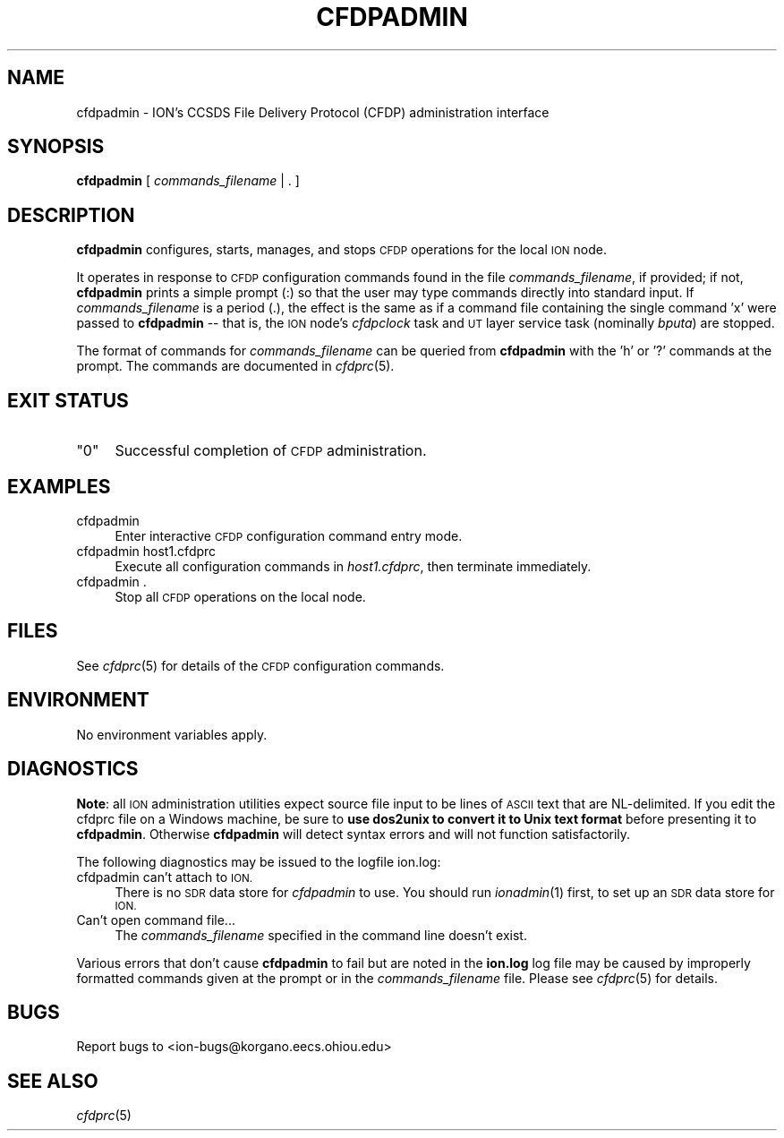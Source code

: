 .\" Automatically generated by Pod::Man 2.28 (Pod::Simple 3.29)
.\"
.\" Standard preamble:
.\" ========================================================================
.de Sp \" Vertical space (when we can't use .PP)
.if t .sp .5v
.if n .sp
..
.de Vb \" Begin verbatim text
.ft CW
.nf
.ne \\$1
..
.de Ve \" End verbatim text
.ft R
.fi
..
.\" Set up some character translations and predefined strings.  \*(-- will
.\" give an unbreakable dash, \*(PI will give pi, \*(L" will give a left
.\" double quote, and \*(R" will give a right double quote.  \*(C+ will
.\" give a nicer C++.  Capital omega is used to do unbreakable dashes and
.\" therefore won't be available.  \*(C` and \*(C' expand to `' in nroff,
.\" nothing in troff, for use with C<>.
.tr \(*W-
.ds C+ C\v'-.1v'\h'-1p'\s-2+\h'-1p'+\s0\v'.1v'\h'-1p'
.ie n \{\
.    ds -- \(*W-
.    ds PI pi
.    if (\n(.H=4u)&(1m=24u) .ds -- \(*W\h'-12u'\(*W\h'-12u'-\" diablo 10 pitch
.    if (\n(.H=4u)&(1m=20u) .ds -- \(*W\h'-12u'\(*W\h'-8u'-\"  diablo 12 pitch
.    ds L" ""
.    ds R" ""
.    ds C` ""
.    ds C' ""
'br\}
.el\{\
.    ds -- \|\(em\|
.    ds PI \(*p
.    ds L" ``
.    ds R" ''
.    ds C`
.    ds C'
'br\}
.\"
.\" Escape single quotes in literal strings from groff's Unicode transform.
.ie \n(.g .ds Aq \(aq
.el       .ds Aq '
.\"
.\" If the F register is turned on, we'll generate index entries on stderr for
.\" titles (.TH), headers (.SH), subsections (.SS), items (.Ip), and index
.\" entries marked with X<> in POD.  Of course, you'll have to process the
.\" output yourself in some meaningful fashion.
.\"
.\" Avoid warning from groff about undefined register 'F'.
.de IX
..
.nr rF 0
.if \n(.g .if rF .nr rF 1
.if (\n(rF:(\n(.g==0)) \{
.    if \nF \{
.        de IX
.        tm Index:\\$1\t\\n%\t"\\$2"
..
.        if !\nF==2 \{
.            nr % 0
.            nr F 2
.        \}
.    \}
.\}
.rr rF
.\"
.\" Accent mark definitions (@(#)ms.acc 1.5 88/02/08 SMI; from UCB 4.2).
.\" Fear.  Run.  Save yourself.  No user-serviceable parts.
.    \" fudge factors for nroff and troff
.if n \{\
.    ds #H 0
.    ds #V .8m
.    ds #F .3m
.    ds #[ \f1
.    ds #] \fP
.\}
.if t \{\
.    ds #H ((1u-(\\\\n(.fu%2u))*.13m)
.    ds #V .6m
.    ds #F 0
.    ds #[ \&
.    ds #] \&
.\}
.    \" simple accents for nroff and troff
.if n \{\
.    ds ' \&
.    ds ` \&
.    ds ^ \&
.    ds , \&
.    ds ~ ~
.    ds /
.\}
.if t \{\
.    ds ' \\k:\h'-(\\n(.wu*8/10-\*(#H)'\'\h"|\\n:u"
.    ds ` \\k:\h'-(\\n(.wu*8/10-\*(#H)'\`\h'|\\n:u'
.    ds ^ \\k:\h'-(\\n(.wu*10/11-\*(#H)'^\h'|\\n:u'
.    ds , \\k:\h'-(\\n(.wu*8/10)',\h'|\\n:u'
.    ds ~ \\k:\h'-(\\n(.wu-\*(#H-.1m)'~\h'|\\n:u'
.    ds / \\k:\h'-(\\n(.wu*8/10-\*(#H)'\z\(sl\h'|\\n:u'
.\}
.    \" troff and (daisy-wheel) nroff accents
.ds : \\k:\h'-(\\n(.wu*8/10-\*(#H+.1m+\*(#F)'\v'-\*(#V'\z.\h'.2m+\*(#F'.\h'|\\n:u'\v'\*(#V'
.ds 8 \h'\*(#H'\(*b\h'-\*(#H'
.ds o \\k:\h'-(\\n(.wu+\w'\(de'u-\*(#H)/2u'\v'-.3n'\*(#[\z\(de\v'.3n'\h'|\\n:u'\*(#]
.ds d- \h'\*(#H'\(pd\h'-\w'~'u'\v'-.25m'\f2\(hy\fP\v'.25m'\h'-\*(#H'
.ds D- D\\k:\h'-\w'D'u'\v'-.11m'\z\(hy\v'.11m'\h'|\\n:u'
.ds th \*(#[\v'.3m'\s+1I\s-1\v'-.3m'\h'-(\w'I'u*2/3)'\s-1o\s+1\*(#]
.ds Th \*(#[\s+2I\s-2\h'-\w'I'u*3/5'\v'-.3m'o\v'.3m'\*(#]
.ds ae a\h'-(\w'a'u*4/10)'e
.ds Ae A\h'-(\w'A'u*4/10)'E
.    \" corrections for vroff
.if v .ds ~ \\k:\h'-(\\n(.wu*9/10-\*(#H)'\s-2\u~\d\s+2\h'|\\n:u'
.if v .ds ^ \\k:\h'-(\\n(.wu*10/11-\*(#H)'\v'-.4m'^\v'.4m'\h'|\\n:u'
.    \" for low resolution devices (crt and lpr)
.if \n(.H>23 .if \n(.V>19 \
\{\
.    ds : e
.    ds 8 ss
.    ds o a
.    ds d- d\h'-1'\(ga
.    ds D- D\h'-1'\(hy
.    ds th \o'bp'
.    ds Th \o'LP'
.    ds ae ae
.    ds Ae AE
.\}
.rm #[ #] #H #V #F C
.\" ========================================================================
.\"
.IX Title "CFDPADMIN 1"
.TH CFDPADMIN 1 "2017-08-16" "perl v5.22.1" "CFDP executables"
.\" For nroff, turn off justification.  Always turn off hyphenation; it makes
.\" way too many mistakes in technical documents.
.if n .ad l
.nh
.SH "NAME"
cfdpadmin \- ION's CCSDS File Delivery Protocol (CFDP) administration interface
.SH "SYNOPSIS"
.IX Header "SYNOPSIS"
\&\fBcfdpadmin\fR [ \fIcommands_filename\fR | . ]
.SH "DESCRIPTION"
.IX Header "DESCRIPTION"
\&\fBcfdpadmin\fR configures, starts, manages, and stops \s-1CFDP\s0 operations for
the local \s-1ION\s0 node.
.PP
It operates in response to \s-1CFDP\s0 configuration commands found in the file
\&\fIcommands_filename\fR, if provided; if not, \fBcfdpadmin\fR prints
a simple prompt (:) so that the user may type commands
directly into standard input.  If \fIcommands_filename\fR is a period (.), the
effect is the same as if a command file containing the single command 'x'
were passed to \fBcfdpadmin\fR \*(-- that is, the \s-1ION\s0 node's \fIcfdpclock\fR task 
and \s-1UT\s0 layer service task (nominally \fIbputa\fR) are stopped.
.PP
The format of commands for \fIcommands_filename\fR can be queried from \fBcfdpadmin\fR
with the 'h' or '?' commands at the prompt.  The commands are documented in
\&\fIcfdprc\fR\|(5).
.SH "EXIT STATUS"
.IX Header "EXIT STATUS"
.ie n .IP """0""" 4
.el .IP "``0''" 4
.IX Item "0"
Successful completion of \s-1CFDP\s0 administration.
.SH "EXAMPLES"
.IX Header "EXAMPLES"
.IP "cfdpadmin" 4
.IX Item "cfdpadmin"
Enter interactive \s-1CFDP\s0 configuration command entry mode.
.IP "cfdpadmin host1.cfdprc" 4
.IX Item "cfdpadmin host1.cfdprc"
Execute all configuration commands in \fIhost1.cfdprc\fR, then terminate
immediately.
.IP "cfdpadmin ." 4
.IX Item "cfdpadmin ."
Stop all \s-1CFDP\s0 operations on the local node.
.SH "FILES"
.IX Header "FILES"
See \fIcfdprc\fR\|(5) for details of the \s-1CFDP\s0 configuration commands.
.SH "ENVIRONMENT"
.IX Header "ENVIRONMENT"
No environment variables apply.
.SH "DIAGNOSTICS"
.IX Header "DIAGNOSTICS"
\&\fBNote\fR: all \s-1ION\s0 administration utilities expect source file input to be
lines of \s-1ASCII\s0 text that are NL-delimited.  If you edit the cfdprc file on
a Windows machine, be sure to \fBuse dos2unix to convert it to Unix text format\fR
before presenting it to \fBcfdpadmin\fR.  Otherwise \fBcfdpadmin\fR will detect syntax
errors and will not function satisfactorily.
.PP
The following diagnostics may be issued to the logfile ion.log:
.IP "cfdpadmin can't attach to \s-1ION.\s0" 4
.IX Item "cfdpadmin can't attach to ION."
There is no \s-1SDR\s0 data store for \fIcfdpadmin\fR to use.  You should run \fIionadmin\fR\|(1)
first, to set up an \s-1SDR\s0 data store for \s-1ION.\s0
.IP "Can't open command file..." 4
.IX Item "Can't open command file..."
The \fIcommands_filename\fR specified in the command line doesn't exist.
.PP
Various errors that don't cause \fBcfdpadmin\fR to fail but are noted in the
\&\fBion.log\fR log file may be caused by improperly formatted commands
given at the prompt or in the \fIcommands_filename\fR file.
Please see \fIcfdprc\fR\|(5) for details.
.SH "BUGS"
.IX Header "BUGS"
Report bugs to <ion\-bugs@korgano.eecs.ohiou.edu>
.SH "SEE ALSO"
.IX Header "SEE ALSO"
\&\fIcfdprc\fR\|(5)
